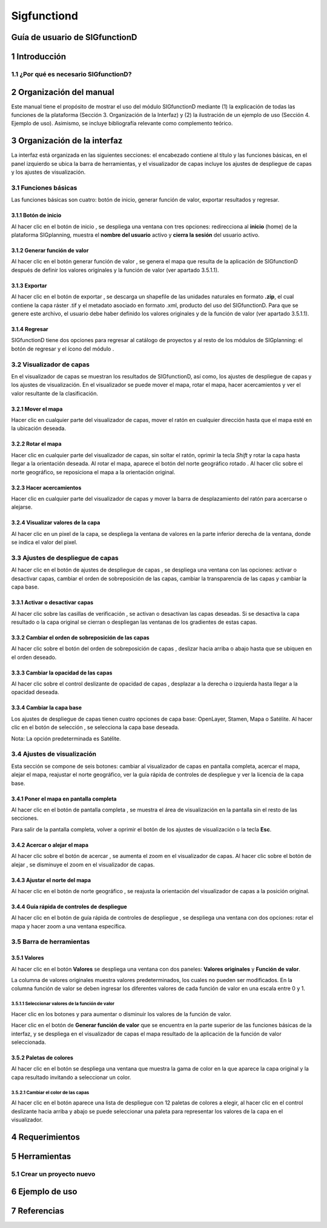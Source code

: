 Sigfunctiond
###############

Guía de usuario de SIGfunctionD
********************************

1 Introducción
***************

1.1	¿Por qué es necesario SIGfunctionD?
=========================================

2 Organización del manual 
*************************

Este manual tiene el propósito de mostrar el uso del módulo SIGfunctionD mediante (1) la explicación de todas las funciones de la plataforma (Sección 3. Organización de la Interfaz) y (2) la ilustración de un ejemplo de uso (Sección 4. Ejemplo de uso). Asimismo, se incluye bibliografía relevante como complemento teórico.

3 Organización de la interfaz
*****************************
.. imagen:: /imagenes/mapa_org_interfaz_sigfunctiond.png 

La interfaz está organizada en las siguientes secciones: |no_1| el encabezado contiene al título y las funciones básicas, |no_2| en el panel izquierdo se ubica la barra de herramientas, y |no_3| el visualizador de capas incluye |no_4| los ajustes de despliegue de capas y |no_5| los ajustes de visualización.

3.1	Funciones básicas
=====================

Las funciones básicas son cuatro: botón de inicio, generar función de valor, exportar resultados y regresar. 

3.1.1 Botón de inicio
---------------------

Al hacer clic en el botón de inicio |b_inicio|, se despliega una ventana con tres opciones: |no_1| redirecciona al **inicio** (home) de la plataforma SIGplanning, |no_2| muestra el **nombre del usuario** activo y |no_3| **cierra la sesión** del usuario activo. 

.. imagen:: /imagenes/mapa_b_inicio_sigfunctiond.png

3.1.2 Generar función de valor
------------------------------

Al hacer clic en el botón generar función de valor |b_aplicar|, se genera el mapa que resulta de la aplicación de SIGfunctionD después de definir los valores originales y la función de valor (ver apartado 3.5.1.1).

.. imagen:: /imagenes/mapa_generar_fv.png

3.1.3 Exportar
--------------

Al hacer clic en el botón de exportar |b_exportar|, se descarga un shapefile de las unidades naturales en formato **.zip**, el cual contiene la capa ráster .tif y el metadato asociado en formato .xml, producto del uso del SIGfunctionD. Para que se genere este archivo, el usuario debe haber definido los valores originales y de la función de valor (ver apartado 3.5.1.1).

.. imagen:: /imagenes/mapa_b_exportar_sigfunctiond.png

3.1.4 Regresar
--------------

SIGfunctionD tiene dos opciones para regresar al catálogo de proyectos y al resto de los módulos de SIGplanning: |no_1| el botón de regresar |b_regresar| y |no_2| el ícono del módulo |b_icono_functiond|. 

.. imagen:: /imagenes/mapa_b_regresar_sigfunctiond.png

3.2	Visualizador de capas 
=========================

En el visualizador de capas |no_1| se muestran los resultados de SIGfunctionD, así como, |no_2| los ajustes de despliegue de capas y |no_3| los ajustes de visualización. En el visualizador se puede mover el mapa, rotar el mapa, hacer acercamientos y ver el valor resultante de la clasificación.  

.. imagen:: /imagenes/mapa_vis_capas_sigfunctiond.png

3.2.1 Mover el mapa
-------------------

Hacer clic en cualquier parte del visualizador de capas, mover el ratón en cualquier dirección hasta que el mapa esté en la ubicación deseada. 

.. imagen:: /imagenes/mapa_mover_sigfunctiond.png

3.2.2 Rotar el mapa
-------------------
Hacer clic en cualquier parte del visualizador de capas, sin soltar el ratón, oprimir la tecla *Shift* y rotar la capa hasta llegar a la orientación deseada. 
Al rotar el mapa, |no_1| aparece el botón del norte geográfico rotado |b_norterotado|. Al hacer clic sobre el norte geográfico, se reposiciona el mapa a la orientación original.    

.. imagen:: /imagenes/mapa_rotado_sigfunctiond.png

3.2.3 Hacer acercamientos
-------------------------

Hacer clic en cualquier parte del visualizador de capas y mover la barra de desplazamiento del ratón para acercarse o alejarse. 

.. imagen:: /imagenes/mapa_acercar_sigfunctiond.png

3.2.4 Visualizar valores de la capa
-------------------------------------------------

Al hacer clic |no_1| en un pixel de la capa, se despliega |no_2| la ventana de valores en la parte inferior derecha de la ventana, donde se indica el valor del pixel. 

.. imagen:: /imagenes/mapa_vis_valores_capa.png 

3.3	Ajustes de despliegue de capas 
==================================

Al hacer clic en el botón de ajustes de despliegue de capas |b_ajuste_capas|, se despliega una ventana con las opciones: |no_1| activar o desactivar capas, |no_2| cambiar el orden de sobreposición de las capas, |no_3| cambiar la transparencia de las capas y |no_4| cambiar la capa base. 

.. imagen:: /imagenes/mapa_desp_capa_sigfunctiond.png

3.3.1 Activar o desactivar capas
--------------------------------

Al hacer clic sobre las casillas de verificación |b_activar_capas|, |no_1| se activan o desactivan las capas deseadas. Si se desactiva la capa resultado o la capa original |no_2| se cierran o despliegan las ventanas de los gradientes de estas capas.  

.. imagen:: /imagenes/mapa_b_activarcapa_sigfunctiond.png

3.3.2	Cambiar el orden de sobreposición de las capas
------------------------------------------------------
 
Al hacer clic sobre el botón del orden de sobreposición de capas |b_sobreposicion|, deslizar hacia arriba o abajo hasta que se ubiquen en el orden deseado. 

.. imagen:: /imagenes/mapa_sobreposicion_sigfunctiond.png

3.3.3	Cambiar la opacidad de las capas
----------------------------------------

Al hacer clic sobre el control deslizante de opacidad de capas |b_opacidad|, desplazar a la derecha o izquierda hasta llegar a la opacidad deseada.

.. imagen:: /imagenes/mapa_opacidad_sigfunctiond.png
 
3.3.4	Cambiar la capa base
----------------------------

Los ajustes de despliegue de capas tienen cuatro opciones de capa base: |no_1| OpenLayer, |no_2| Stamen, |no_3| Mapa o |no_4| Satélite. Al hacer clic en el botón de selección |b_seleccion|, se selecciona la capa base deseada. 

.. imagen:: /imagenes/mapa_cambiar_capab_sigfunctiond.png

Nota: La opción predeterminada es Satélite.  

3.4	Ajustes de visualización
============================

Esta sección se compone de seis botones: |no_1| cambiar al visualizador de capas en pantalla completa, |no_2| acercar el mapa, |no_3| alejar el mapa, |no_4| reajustar el norte geográfico, |no_5| ver la guía rápida de controles de despliegue y |no_6| ver la licencia de la capa base. 
 
.. imagen:: /imagenes/mapa_ajustes_vis_sigfunctiond.png

3.4.1	Poner el mapa en pantalla completa
------------------------------------------

Al hacer clic |no_1| en el botón de pantalla completa |b_pantalla_comp|, |no_2| se muestra el área de visualización en la pantalla sin el resto de las secciones. 

.. imagen:: /imagenes/mapa_pantalla_comp_sigfunctiond.png

.. imagen:: /imagenes/mapa_pantalla_comp2_sigfunctiond.png

Para salir de la pantalla completa, volver a oprimir el botón de los ajustes de visualización o la tecla **Esc**. 

3.4.2	Acercar o alejar el mapa
--------------------------------

Al hacer clic sobre el botón de acercar |b_mas|, |no_1| se aumenta el zoom en el visualizador de capas. 
Al hacer clic sobre el botón de alejar |b_menos|, |no_2| se disminuye el zoom en el visualizador de capas. 

.. imagen:: /imagenes/mapa_acercar_alejar_sigfunctiond.png

3.4.3	Ajustar el norte del mapa
---------------------------------
 
Al hacer clic en el botón de norte geográfico |b_norte|, se reajusta la orientación del visualizador de capas a la posición original.  

.. imagen:: /imagenes/mapa_ajustar_norte_sigfunctiond.png

3.4.4	Guía rápida de controles de despliegue
----------------------------------------------

Al hacer clic en el botón de guía rápida de controles de despliegue |b_interrogacion|, se despliega una ventana con dos opciones: |no_1| rotar el mapa y |no_2| hacer zoom a una ventana específica. 

.. imagen:: /imagenes/mapa_guia_sigfunctiond.png

3.5	Barra de herramientas 
=========================

3.5.1 Valores 
--------------------------

Al hacer clic en el botón **Valores** |b_atributos| se despliega una ventana con dos paneles: |no_1| **Valores originales** y |no_2| **Función de valor**.

.. imagen:: /imagenes/mapa_valores.png

La columna de valores originales |no_1| muestra valores predeterminados, los cuales no pueden ser modificados. En la columna función de valor |no_2| se deben ingresar los diferentes valores de cada función de valor en una escala entre 0 y 1. 

.. imagen:: /imagenes/fi_ventana_valores.png

3.5.1.1	Seleccionar valores de la función de valor
^^^^^^^^^^^^^^^^^^^^^^^^^^^^^^^^^^^^^^^^^^^^^^^^^^^

Hacer clic en los botones |boton_mas| y |boton_menos| para aumentar o disminuir los valores de la función de valor. 

.. imagen:: /imagenes/fi_ventana_cambiar_valores.png 

Hacer clic en el botón de **Generar función de valor** |b_aplicar| que se encuentra en la parte superior de las funciones básicas de la interfaz, y se despliega en el visualizador de capas el mapa resultado de la aplicación de la función de valor seleccionada.   

.. imagen:: /imagenes/mapa_fv_generado.png 
 	 
3.5.2 Paletas de colores
------------------------

Al hacer clic en el botón |b_paleta| se despliega una ventana que muestra la gama de color en la que aparece la capa original y la capa resultado invitando a seleccionar un color. 

.. imagen:: /imagenes/mapa_paleta_sigfunctiond.png
 
3.5.2.1	Cambiar el color de las capas
^^^^^^^^^^^^^^^^^^^^^^^^^^^^^^^^^^^^^

Al hacer clic en el botón |b_list| aparece |no_1| una lista de despliegue con 12 paletas de colores a elegir, |no_2| al hacer clic en el control deslizante hacia arriba y abajo se puede |no_3| seleccionar una paleta para representar los valores de la capa en el visualizador. 

.. imagen:: /imagenes/fi_ventana_paleta_sigfunctiond.png   

4	Requerimientos
******************

5	Herramientas 
****************

5.1	Crear un proyecto nuevo
===========================

6	Ejemplo de uso 
******************

7	Referencias
***************

.. |no_1| image:: /imagenes/fi_uno.png
            :scale: 50

.. |no_2| image:: /imagenes/fi_dos.png
            :scale: 50

.. |no_3| image:: /imagenes/fi_tres.png
            :scale: 50

.. |no_4| image:: /imagenes/fi_cuatro.png
            :scale: 50   

.. |no_5| image:: /imagenes/fi_cinco.png
            :scale: 50

.. |no_6| image:: /imagenes/fi_seis.png
            :scale: 50

.. |b_inicio| image:: /imagenes/boton_inicio.png            
            :height: 25px
            :width: 25px

.. |b_exportar| image:: /imagenes/fi_b_exportar.png
            :height: 25px
            :width: 25px

.. |b_regresar| image:: /imagenes/fi_b_regresar.png
            :height: 25px
            :width: 25px         

.. |b_icono_functiond| image:: /imagenes/fi_b_iconosigfunctiond.png
            :height: 25px
            :width: 25px         

.. |boton_mas| image:: /imagenes/boton_mas.png
            :height: 25px
            :width: 25px   

.. |boton_menos| image:: /imagenes/boton_menos.png
            :height: 25px
            :width: 25px  

.. |b_valores| image:: /imagenes/b_ocultar_sigindex.png
            :height: 25px
            :width: 25px  

.. |b_valores_activ| image:: /imagenes/fi_b_mostrar_sigindex.png
            :height: 25px
            :width: 25px   

.. |b_pestaña| image:: /imagenes/fi_b_ventana_val_sigindex.png
            :height: 25px
            :width: 25px              

.. |b_norterotado| image:: /imagenes/fi_norte_rotado.png
            :height: 25px
            :width: 25px 

.. |b_ajuste_capas| image:: /imagenes/fi_b_despliegue_capa.png
            :height: 25px
            :width: 25px 

.. |b_activar_capas| image:: /imagenes/fi_b_activar.png
            :height: 25px
            :width: 25px 

.. |b_sobreposicion| image:: /imagenes/fi_b_sobreposicion.png
            :height: 25px
            :width: 25px 

.. |b_opacidad| image:: /imagenes/fi_opacidad.png
            :scale: 40

.. |b_seleccion| image:: /imagenes/fi_b_cambiarcapab.png
            :height: 25px
            :width: 25px 

.. |b_pantalla_comp| image:: /imagenes/fi_b_pantalla_comp.png
            :height: 25px
            :width: 25px 

.. |b_mas| image:: /imagenes/fi_b_mas.png
            :height: 25px
            :width: 25px 

.. |b_menos| image:: /imagenes/fi_b_menos.png
            :height: 25px
            :width: 25px       

.. |b_norte| image:: /imagenes/fi_b_norte.png
            :height: 25px
            :width: 25px                   

.. |b_interrogacion| image:: /imagenes/fi_b_interrogacion.png
            :height: 25px
            :width: 25px  

.. |b_agregacion| image:: /imagenes/fi_b_agregacion.png
            :height: 25px
            :width: 25px         

.. |b_atributos| image:: /imagenes/fi_b_atributos.png
            :height: 25px
            :width: 25px 

.. |b_seleccionar| image:: /imagenes/fi_b_seleccionar.png
            :scale: 40

.. |b_weber| image:: /imagenes/fi_b_weber.png
            :scale: 50

.. |b_progresiva| image:: /imagenes/fi_b_progresiva.png
            :scale: 50

.. |b_cuantiles| image:: /imagenes/fi_b_cuantiles.png
            :scale: 50
 
.. |b_natural| image:: /imagenes/fi_b_natural.png
            :scale: 50

.. |b_factor_progre| image:: /imagenes/fi_b_factorp.png
            :scale: 30 

.. |b_aplicar| image:: /imagenes/fi_b_aplicar_clas.png
            :height: 25px
            :width: 25px

.. |b_list| image:: /imagenes/fi_lista_despliegue.png
            :height: 25px
            :width: 25px 

.. |b_conservacionista| image:: /imagenes/fi_b_conservacionista.png
            :height: 25px
            :width: 25px      

.. |b_neutral| image:: /imagenes/fi_b_neutral.png
            :height: 25px
            :width: 25px                                      

.. |b_desarrollista| image:: /imagenes/fi_b_desarrollista.png
            :height: 25px
            :width: 25px   

.. |b_selec_neutral| image:: /imagenes/fi_neutral.png
            :height: 25px
            :width: 25px    

.. |b_guardar| image:: /imagenes/fi_b_guardar.png
            :height: 25px
            :width: 25px 

.. |b_indicadores| image:: /imagenes/fi_b_indica_impac.png
            :height: 25px
            :width: 25px   

.. |b_r| image:: /imagenes/fi_b_r.png
            :height: 25px
            :width: 25px 

.. |b_f_arriba| image:: /imagenes/fi_flecha_arriba.png
            :height: 25px
            :width: 25px        

.. |b_f_abajo| image:: /imagenes/fi_flecha_abajo.png
            :height: 25px
            :width: 25px      

.. |b_amas| image:: /imagenes/fi_amas.png
            :height: 25px
            :width: 25px     
            
.. |b_amenos| image:: /imagenes/fi_amenos.png
            :height: 25px
            :width: 25px      

.. |b_vu| image:: /imagenes/fi_vu.png
            :height: 25px
            :width: 25px   

.. |b_combo| image:: /imagenes/fi_b_combo.png
            :height: 25px
            :width: 25px   

.. |b_paleta| image:: /imagenes/fi_b_paleta.png
            :height: 25px
            :width: 25px     

.. |b_paleta| image:: /imagenes/fi_b_paleta.png
            :height: 25px
            :width: 25px                                              
            :scale: 50


